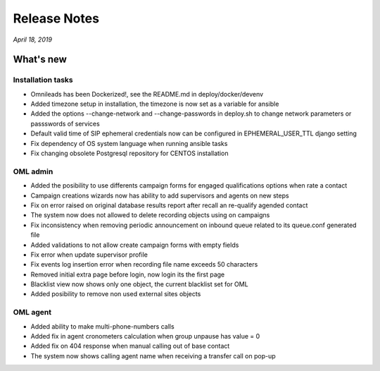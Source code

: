 Release Notes
*************

*April 18, 2019*

What's new
=========================


Installation tasks
-------------------------------
- Omnileads has been Dockerized!, see the README.md in deploy/docker/devenv
- Added timezone setup in installation, the timezone is now set as a variable for ansible
- Added the options --change-network and --change-passwords in deploy.sh to change network parameters or passswords of services
- Default valid time of SIP ephemeral credentials now can be configured in EPHEMERAL_USER_TTL django setting
- Fix dependency of OS system language when running ansible tasks
- Fix changing obsolete Postgresql repository for CENTOS installation


OML admin
------------------------
- Added the posibility to use differents campaign forms for engaged qualifications options when rate a contact
- Campaign creations wizards now has ability to add supervisors and agents on new steps
- Fix on error raised on original database results report after recall an re-qualify agended contact
- The system now does not allowed to delete recording objects using on campaigns
- Fix inconsistency when removing periodic announcement on inbound queue related to its queue.conf generated file
- Added validations to not allow create campaign forms with empty fields
- Fix error when update supervisor profile
- Fix events log insertion error when recording file name exceeds 50 characters
- Removed initial extra page before login, now login its the first page
- Blacklist view now shows only one object, the current blacklist set for OML
- Added posibility to remove non used external sites objects



OML agent
------------------------
- Added ability to make multi-phone-numbers calls
- Added fix in agent cronometers calculation when group unpause has value = 0
- Added fix on 404 response when manual calling out of base contact
- The system now shows calling agent name when receiving a transfer call on pop-up
